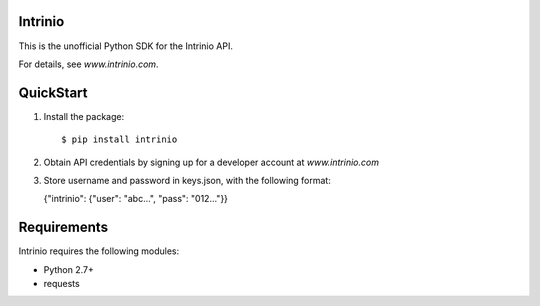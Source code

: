 Intrinio |build-status| |coverage-status|
=========================================

This is the unofficial Python SDK for the Intrinio API.

For details, see `www.intrinio.com`.


QuickStart
==========

1. Install the package::

    $ pip install intrinio

2. Obtain API credentials by signing up for a developer account at `www.intrinio.com`

3. Store username and password in keys.json, with the following format:

   {"intrinio": {"user": "abc...", "pass": "012..."}}


Requirements
============

Intrinio requires the following modules:

* Python 2.7+
* requests


.. www.intrinio.com: https://www.intrinio.com/

.. |build-status| image:: https://travis-ci.org/finnpy/intrinio.svg?branch=master
   :target: https://travis-ci.org/finnpy/intrinio
   :alt: Build status
.. |coverage-status| image:: https://coveralls.io/repos/github/finnpy/intrinio/badge.svg?branch=master
   :target: https://coveralls.io/github/finnpy/intrinio?branch=master
   :alt: Test coverage percentage

